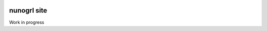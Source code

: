.. image:: https://travis-ci.org/nunogrl/nunogrl.svg?branch=newtheme
    :target: https://travis-ci.org/nunogrl/nunogrl

nunogrl site
############

Work in progress

